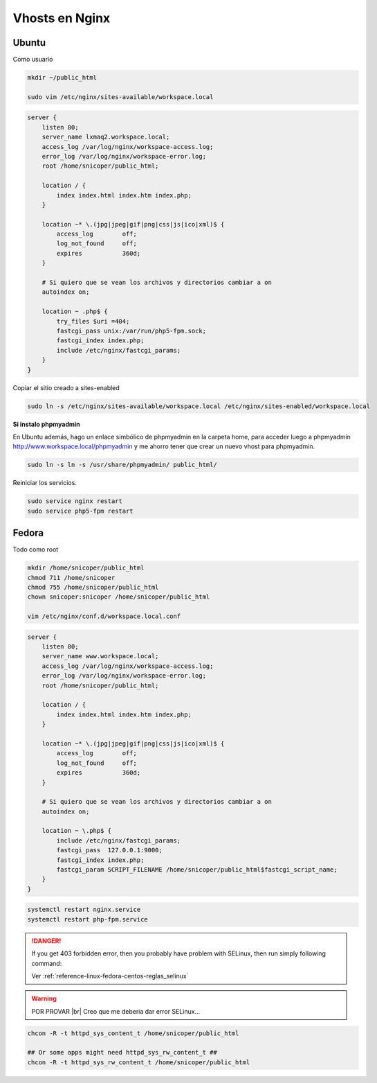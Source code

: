 .. _reference-linux-nginx-vhosts:

.. |br| raw:: html

    <br />

###############
Vhosts en Nginx
###############

Ubuntu
******

Como usuario

.. code-block:: bash

    mkdir ~/public_html

    sudo vim /etc/nginx/sites-available/workspace.local

.. code-block:: bash

    server {
        listen 80;
        server_name lxmaq2.workspace.local;
        access_log /var/log/nginx/workspace-access.log;
        error_log /var/log/nginx/workspace-error.log;
        root /home/snicoper/public_html;

        location / {
            index index.html index.htm index.php;
        }

        location ~* \.(jpg|jpeg|gif|png|css|js|ico|xml)$ {
            access_log        off;
            log_not_found     off;
            expires           360d;
        }

        # Si quiero que se vean los archivos y directorios cambiar a on
        autoindex on;

        location ~ .php$ {
            try_files $uri =404;
            fastcgi_pass unix:/var/run/php5-fpm.sock;
            fastcgi_index index.php;
            include /etc/nginx/fastcgi_params;
        }
    }

Copiar el sitio creado a sites-enabled

.. code-block:: bash

    sudo ln -s /etc/nginx/sites-available/workspace.local /etc/nginx/sites-enabled/workspace.local

**Si instalo phpmyadmin**

En Ubuntu además, hago un enlace simbólico de phpmyadmin en la carpeta home,
para acceder luego a phpmyadmin http://www.workspace.local/phpmyadmin y me ahorro
tener que crear un nuevo vhost para phpmyadmin.

.. code-block:: bash

    sudo ln -s ln -s /usr/share/phpmyadmin/ public_html/

Reiniciar los servicios.

.. code-block:: bash

    sudo service nginx restart
    sudo service php5-fpm restart

Fedora
******

Todo como root

.. code-block:: bash

    mkdir /home/snicoper/public_html
    chmod 711 /home/snicoper
    chmod 755 /home/snicoper/public_html
    chown snicoper:snicoper /home/snicoper/public_html

    vim /etc/nginx/conf.d/workspace.local.conf

.. code-block:: bash

    server {
        listen 80;
        server_name www.workspace.local;
        access_log /var/log/nginx/workspace-access.log;
        error_log /var/log/nginx/workspace-error.log;
        root /home/snicoper/public_html;

        location / {
            index index.html index.htm index.php;
        }

        location ~* \.(jpg|jpeg|gif|png|css|js|ico|xml)$ {
            access_log        off;
            log_not_found     off;
            expires           360d;
        }

        # Si quiero que se vean los archivos y directorios cambiar a on
        autoindex on;

        location ~ \.php$ {
            include /etc/nginx/fastcgi_params;
            fastcgi_pass  127.0.0.1:9000;
            fastcgi_index index.php;
            fastcgi_param SCRIPT_FILENAME /home/snicoper/public_html$fastcgi_script_name;
        }
    }

.. code-block:: bash

    systemctl restart nginx.service
    systemctl restart php-fpm.service

.. danger::
    If you get 403 forbidden error, then you probably have problem with SELinux,
    then run simply following command:

    Ver :ref:`reference-linux-fedora-centos-reglas_selinux`

.. warning::
    POR PROVAR |br|
    Creo que me deberia dar error SELinux...

.. code-block:: bash

    chcon -R -t httpd_sys_content_t /home/snicoper/public_html

    ## Or some apps might need httpd_sys_rw_content_t ##
    chcon -R -t httpd_sys_rw_content_t /home/snicoper/public_html
